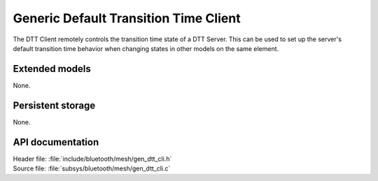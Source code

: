 .. _bt_mesh_dtt_cli_readme:

Generic Default Transition Time Client
######################################

The DTT Client remotely controls the transition time state of a DTT Server.
This can be used to set up the server's default transition time behavior when changing states in other models on the same element.

Extended models
================

None.

Persistent storage
===================

None.

API documentation
==================

| Header file: :file:`include/bluetooth/mesh/gen_dtt_cli.h`
| Source file: :file:`subsys/bluetooth/mesh/gen_dtt_cli.c`

.. doxygengroup:: bt_mesh_dtt_cli
   :project: nrf
   :members:
